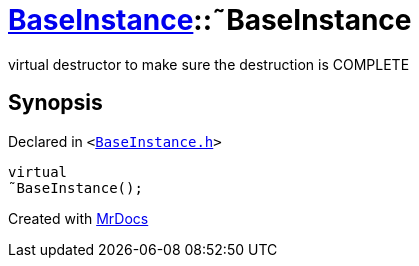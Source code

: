 [#BaseInstance-2destructor]
= xref:BaseInstance.adoc[BaseInstance]::&tilde;BaseInstance
:relfileprefix: ../
:mrdocs:


virtual destructor to make sure the destruction is COMPLETE



== Synopsis

Declared in `&lt;https://github.com/PrismLauncher/PrismLauncher/blob/develop/launcher/BaseInstance.h#L91[BaseInstance&period;h]&gt;`

[source,cpp,subs="verbatim,replacements,macros,-callouts"]
----
virtual
&tilde;BaseInstance();
----



[.small]#Created with https://www.mrdocs.com[MrDocs]#
